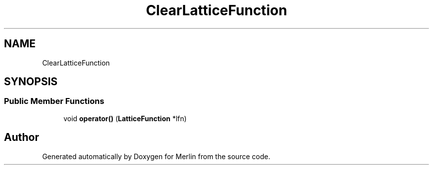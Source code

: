 .TH "ClearLatticeFunction" 3 "Fri Aug 4 2017" "Version 5.02" "Merlin" \" -*- nroff -*-
.ad l
.nh
.SH NAME
ClearLatticeFunction
.SH SYNOPSIS
.br
.PP
.SS "Public Member Functions"

.in +1c
.ti -1c
.RI "void \fBoperator()\fP (\fBLatticeFunction\fP *lfn)"
.br
.in -1c

.SH "Author"
.PP 
Generated automatically by Doxygen for Merlin from the source code\&.
